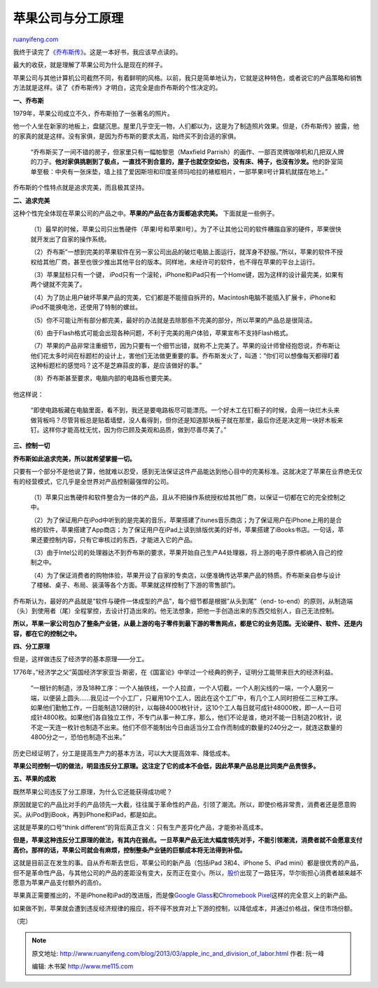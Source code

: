.. _201303_apple_inc_and_division_of_labor:

苹果公司与分工原理
=====================================

`ruanyifeng.com <http://www.ruanyifeng.com/blog/2013/03/apple_inc_and_division_of_labor.html>`__

我终于读完了\ `《乔布斯传》 <http://en.wikipedia.org/wiki/Steve_Jobs_(book)>`__\ 。这是一本好书，我应该早点读的。

最大的收获，就是理解了苹果公司为什么是现在的样子。

苹果公司与其他计算机公司截然不同，有着鲜明的风格。以前，我只是简单地认为，它就是这种特色，或者说它的产品策略和销售方法就是这样。读了《乔布斯传》才明白，这完全是由乔布斯的个性决定的。

**一、乔布斯**

1979年，苹果公司成立不久，乔布斯拍了一张著名的照片。

他一个人坐在新家的地板上，盘腿沉思。屋里几乎空无一物，人们都以为，这是为了制造照片效果。但是，《乔布斯传》披露，他的家真的就是这样。没有家俱，是因为乔布斯的要求太高，始终买不到合适的家俱。

    “乔布斯买了一间不错的房子，但家里只有一幅帕黎思（Maxfield
    Parrish）的画作、一部百灵牌咖啡机和几把双人牌的刀子。\ **他对家俱挑剔到了极点，一直找不到合意的，屋子也就空空如也，没有床、椅子，也沒有沙发。**\ 他的卧室简单至极：中央有一张床垫，墙上挂了爱因斯坦和印度圣师玛哈拉的裱框相片，一部苹果II号计算机就摆在地上。”

乔布斯的个性特点就是追求完美，而且极其坚持。

**二、追求完美**

这种个性完全体现在苹果公司的产品之中。\ **苹果的产品在各方面都追求完美。**
下面就是一些例子。

    （1）最早的时候，苹果公司只出售硬件（苹果I号和苹果II号）。为了不让其他公司的软件糟蹋自家的硬件，苹果很快就开发出了自家的操作系统。

    （2）乔布斯”一想到完美的苹果软件在另一家公司出品的破烂电脑上面运行，就浑身不舒服。”所以，苹果的软件不授权给其他厂商，甚至也很少推出其他平台的版本。同样地，未经许可的软件，也不得在苹果的平台上运行。

    （3）苹果鼠标只有一个键，
    iPod只有一个滚轮，iPhone和iPad只有一个Home键，因为这样的设计最完美，如果有两个键就不完美了。

    （4）为了防止用户破坏苹果产品的完美，它们都是不能擅自拆开的，Macintosh电脑不能插入扩展卡，iPhone和iPod不能换电池，还使用了特制的螺丝。

    （5）你不可能让所有部分都完美，最好的办法就是去除那些不完美的部分，所以苹果的产品总是很简洁。

    （6）由于Flash格式可能会出现各种问题，不利于完美的用户体验，苹果宣布不支持Flash格式。

    （7）苹果的产品非常注重细节，因为只要有一个细节出错，就称不上完美了。苹果的设计师曾经抱怨说，乔布斯让他们花太多时间在标题栏的设计上，害他们无法做更重要的事。乔布斯发火了，叫道：”你们可以想像每天都得盯着这种标题栏的感觉吗？这不是芝麻蒜皮的事，是应该做好的事。”

    （8）乔布斯甚至要求，电脑内部的电路板也要完美。

他这样说：

    “即使电路板藏在电脑里面，看不到，我还是要电路板尽可能漂亮。一个好木工在钉橱子的时候，会用一块烂木头来做背板吗？尽管背板总是贴着墙壁，没人看得到，但你还是知道那块板子就在那里，最后你还是决定用一块好木板来钉。这样你才能高枕无忧，因为你已顾及美观和品质，做到尽善尽美了。”

**三、控制一切**

**乔布斯如此追求完美，所以就希望掌握一切。**

只要有一个部分不是他说了算，他就难以忍受，感到无法保证这件产品能达到他心目中的完美标准。这就决定了苹果在业界绝无仅有的经营模式，它几乎是全世界对产品控制最强悍的公司。

    （1）苹果只出售硬件和软件整合为一体的产品，且从不把操作系统授权给其他厂商，以保证一切都在它的完全控制之中。

    （2）为了保证用户在iPod中听到的是完美的音乐，苹果搭建了itunes音乐商店；为了保证用户在iPhone上用的是合格的软件，苹果搭建了App商店；为了保证用户在iPad上读到排版优美的好书，苹果搭建了iBooks书店。一句话，苹果还要控制内容，只有它审核过的东西，才能进入它的产品。

    （3）由于Intel公司的处理器达不到乔布斯的要求，苹果开始自己生产A4处理器，将上游的电子原件都纳入自己的控制之中。

    （4）为了保证消费者的购物体验，苹果开设了自家的专卖店，以便准确传达苹果产品的特质。乔布斯亲自参与设计了楼梯、桌子、布局、装潢等各个方面。苹果就这样控制了下游的零售部门。

乔布斯认为，最好的产品就是”软件与硬件一体成型的产品”，每个细节都是根据”从头到尾”（end-
to-end）的原则，从制造端（头）到使用者（尾）全程掌控，去设计打造出來的。他无法想象，把他一手创造出来的东西交给别人，自己无法控制。

**所以，苹果一家公司包办了整条产业链，从最上游的电子零件到最下游的零售网点，都是它的业务范围。无论硬件、软件、还是内容，都在它的控制之中。**

**四、分工原理**

但是，这样做违反了经济学的基本原理——分工。

1776年，”经济学之父”英国经济学家亚当·斯密，在《国富论》中举过一个经典的例子，证明分工能带来巨大的经济利益。

    “一根针的制造，涉及18种工序：一个人抽铁线，一个人拉直，一个人切截，一个人削尖线的一端，一个人磨另一端，以便装上圆头……我见过一个小工厂，只雇用10个工人，因此在这个工厂中，有几个工人同时担任二三种工序。如果他们勤勉工作，一日能制造12磅的针，以每磅4000枚针计，这10个工人每日就可成针48000枚，即一人一日可成针4800枚。如果他们各自独立工作，不专门从事一种工序，那么，他们不论是谁，绝对不能一日制造20枚针，说不定一天连一枚针也制造不出来。他们不但不能制出今日由适当分工合作而制成的数量的240分之一，就连这数量的4800分之一，恐怕也制造不出来。”

历史已经证明了，分工是提高生产力的基本方法，可以大大提高效率、降低成本。

**苹果公司控制一切的做法，明显违反分工原理。这注定了它的成本不会低，因此苹果产品总是比同类产品贵很多。**

**五、苹果的成败**

既然苹果公司违反了分工原理，为什么它还能获得成功呢？

原因就是它的产品比对手的产品领先一大截，往往属于革命性的产品，引领了潮流。所以，即使价格非常贵，消费者还是愿意购买。从iPod到iBook，再到iPhone和iPad，都是如此。

这就是苹果的口号”think
different”的背后真正含义：只有生产差异化产品，才能弥补高成本。

**但是，苹果这种违反分工原理的做法，有其内在弱点。一旦苹果产品无法大幅度领先对手，不能引领潮流，消费者就不会愿意支付高价。那样的话，苹果公司就会有麻烦，控制整条产业链的巨额成本将无法得到补偿。**

这就是目前正在发生的事。自从乔布斯去世后，苹果公司的新产品（包括iPad
3和4、iPhone 5、iPad
mini）都是很优秀的产品，但不是革命性产品，与其他公司的产品的差距没有变大，反而正在变小。所以，\ `股价 <http://pad.zol.com.cn/357/3576468.html>`__\ 出现了一路狂泻，华尔街担心消费者越来越不愿意为苹果产品支付额外的高价。

苹果真正需要推出的，不是iPhone和iPad的改进版，而是像\ `Google
Glass <http://www.google.com/glass/start/>`__\ 和\ `Chromebook
Pixel <http://www.google.com/intl/en/chrome/devices/chromebook-pixel/>`__\ 这样的完全意义上的新产品。

如果做不到，苹果就会遭到违反经济规律的报应，将不得不放弃对上下游的控制，以降低成本，并通过价格战，保住市场份额。

| （完）

.. note::
    原文地址: http://www.ruanyifeng.com/blog/2013/03/apple_inc_and_division_of_labor.html 
    作者: 阮一峰 

    编辑: 木书架 http://www.me115.com